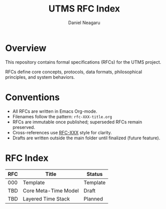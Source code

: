 #+TITLE: UTMS RFC Index
#+AUTHOR: Daniel Neagaru
#+DESCRIPTION: Design specifications for the Universal Time Measurement System

* Overview
:PROPERTIES:
:ID:       a4ef59d9-16d8-4fa6-bc85-bf86ca180224
:END:
This repository contains formal specifications (RFCs) for the UTMS project.

RFCs define core concepts, protocols, data formats, philosophical principles, and system behaviors.

* Conventions
:PROPERTIES:
:ID:       e3684791-3a35-4d41-b97a-2a4f34a0f2cb
:END:
- All RFCs are written in Emacs Org-mode.
- Filenames follow the pattern: =rfc-XXX-title.org=
- RFCs are immutable once published; superseded RFCs remain preserved.
- Cross-references use [[rfc:XXX][RFC-XXX]] style for clarity.
- Drafts are written outside the main folder until finalized (future feature).

* RFC Index
:PROPERTIES:
:ID:       8419d590-df51-4758-baee-493058d68067
:END:
| RFC  | Title                 | Status   |
|------|-----------------------|----------|
| 000  | Template              | Template |
| TBD  | Core Meta-Time Model  | Draft    |
| TBD  | Layered Time Stack    | Planned  |
